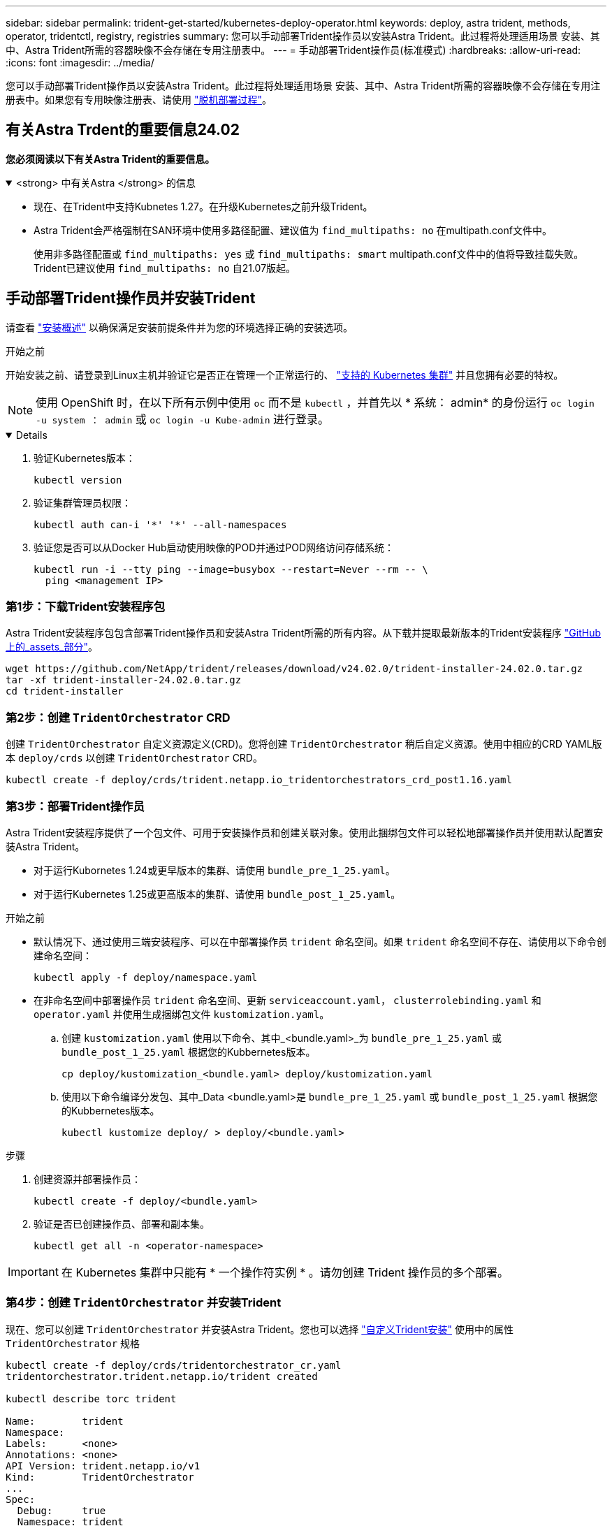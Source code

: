---
sidebar: sidebar 
permalink: trident-get-started/kubernetes-deploy-operator.html 
keywords: deploy, astra trident, methods, operator, tridentctl, registry, registries 
summary: 您可以手动部署Trident操作员以安装Astra Trident。此过程将处理适用场景 安装、其中、Astra Trident所需的容器映像不会存储在专用注册表中。 
---
= 手动部署Trident操作员(标准模式)
:hardbreaks:
:allow-uri-read: 
:icons: font
:imagesdir: ../media/


[role="lead"]
您可以手动部署Trident操作员以安装Astra Trident。此过程将处理适用场景 安装、其中、Astra Trident所需的容器映像不会存储在专用注册表中。如果您有专用映像注册表、请使用 link:kubernetes-deploy-operator-mirror.html["脱机部署过程"]。



== 有关Astra Trdent的重要信息24.02

*您必须阅读以下有关Astra Trident的重要信息。*

.<strong> 中有关Astra </strong> 的信息
[%collapsible%open]
====
* 现在、在Trident中支持Kubnetes 1.27。在升级Kubernetes之前升级Trident。
* Astra Trident会严格强制在SAN环境中使用多路径配置、建议值为 `find_multipaths: no` 在multipath.conf文件中。
+
使用非多路径配置或 `find_multipaths: yes` 或 `find_multipaths: smart` multipath.conf文件中的值将导致挂载失败。Trident已建议使用 `find_multipaths: no` 自21.07版起。



====


== 手动部署Trident操作员并安装Trident

请查看 link:../trident-get-started/kubernetes-deploy.html["安装概述"] 以确保满足安装前提条件并为您的环境选择正确的安装选项。

.开始之前
开始安装之前、请登录到Linux主机并验证它是否正在管理一个正常运行的、 link:requirements.html["支持的 Kubernetes 集群"^] 并且您拥有必要的特权。


NOTE: 使用 OpenShift 时，在以下所有示例中使用 `oc` 而不是 `kubectl` ，并首先以 * 系统： admin* 的身份运行 `oc login -u system ： admin` 或 `oc login -u Kube-admin` 进行登录。

[%collapsible%open]
====
. 验证Kubernetes版本：
+
[listing]
----
kubectl version
----
. 验证集群管理员权限：
+
[listing]
----
kubectl auth can-i '*' '*' --all-namespaces
----
. 验证您是否可以从Docker Hub启动使用映像的POD并通过POD网络访问存储系统：
+
[listing]
----
kubectl run -i --tty ping --image=busybox --restart=Never --rm -- \
  ping <management IP>
----


====


=== 第1步：下载Trident安装程序包

Astra Trident安装程序包包含部署Trident操作员和安装Astra Trident所需的所有内容。从下载并提取最新版本的Trident安装程序 link:https://github.com/NetApp/trident/releases/latest["GitHub上的_assets_部分"^]。

[listing]
----
wget https://github.com/NetApp/trident/releases/download/v24.02.0/trident-installer-24.02.0.tar.gz
tar -xf trident-installer-24.02.0.tar.gz
cd trident-installer
----


=== 第2步：创建 `TridentOrchestrator` CRD

创建 `TridentOrchestrator` 自定义资源定义(CRD)。您将创建 `TridentOrchestrator` 稍后自定义资源。使用中相应的CRD YAML版本 `deploy/crds` 以创建 `TridentOrchestrator` CRD。

[listing]
----
kubectl create -f deploy/crds/trident.netapp.io_tridentorchestrators_crd_post1.16.yaml
----


=== 第3步：部署Trident操作员

Astra Trident安装程序提供了一个包文件、可用于安装操作员和创建关联对象。使用此捆绑包文件可以轻松地部署操作员并使用默认配置安装Astra Trident。

* 对于运行Kubornetes 1.24或更早版本的集群、请使用 `bundle_pre_1_25.yaml`。
* 对于运行Kubernetes 1.25或更高版本的集群、请使用 `bundle_post_1_25.yaml`。


.开始之前
* 默认情况下、通过使用三端安装程序、可以在中部署操作员 `trident` 命名空间。如果 `trident` 命名空间不存在、请使用以下命令创建命名空间：
+
[listing]
----
kubectl apply -f deploy/namespace.yaml
----
* 在非命名空间中部署操作员 `trident` 命名空间、更新 `serviceaccount.yaml`， `clusterrolebinding.yaml` 和 `operator.yaml` 并使用生成捆绑包文件 `kustomization.yaml`。
+
.. 创建 `kustomization.yaml` 使用以下命令、其中_<bundle.yaml>_为 `bundle_pre_1_25.yaml` 或 `bundle_post_1_25.yaml` 根据您的Kubbernetes版本。
+
[listing]
----
cp deploy/kustomization_<bundle.yaml> deploy/kustomization.yaml
----
.. 使用以下命令编译分发包、其中_Data <bundle.yaml>是 `bundle_pre_1_25.yaml` 或 `bundle_post_1_25.yaml` 根据您的Kubbernetes版本。
+
[listing]
----
kubectl kustomize deploy/ > deploy/<bundle.yaml>
----




.步骤
. 创建资源并部署操作员：
+
[listing]
----
kubectl create -f deploy/<bundle.yaml>
----
. 验证是否已创建操作员、部署和副本集。
+
[listing]
----
kubectl get all -n <operator-namespace>
----



IMPORTANT: 在 Kubernetes 集群中只能有 * 一个操作符实例 * 。请勿创建 Trident 操作员的多个部署。



=== 第4步：创建 `TridentOrchestrator` 并安装Trident

现在、您可以创建 `TridentOrchestrator` 并安装Astra Trident。您也可以选择 link:kubernetes-customize-deploy.html["自定义Trident安装"] 使用中的属性 `TridentOrchestrator` 规格

[listing]
----
kubectl create -f deploy/crds/tridentorchestrator_cr.yaml
tridentorchestrator.trident.netapp.io/trident created

kubectl describe torc trident

Name:        trident
Namespace:
Labels:      <none>
Annotations: <none>
API Version: trident.netapp.io/v1
Kind:        TridentOrchestrator
...
Spec:
  Debug:     true
  Namespace: trident
Status:
  Current Installation Params:
    IPv6:                      false
    Autosupport Hostname:
    Autosupport Image:         netapp/trident-autosupport:24.02
    Autosupport Proxy:
    Autosupport Serial Number:
    Debug:                     true
    Image Pull Secrets:
    Image Registry:
    k8sTimeout:           30
    Kubelet Dir:          /var/lib/kubelet
    Log Format:           text
    Silence Autosupport:  false
    Trident Image:        netapp/trident:24.02.0
  Message:                  Trident installed  Namespace:                trident
  Status:                   Installed
  Version:                  v24.02.0
Events:
    Type Reason Age From Message ---- ------ ---- ---- -------Normal
    Installing 74s trident-operator.netapp.io Installing Trident Normal
    Installed 67s trident-operator.netapp.io Trident installed
----


== 验证安装。

可以通过多种方法验证您的安装。



=== 使用 `TridentOrchestrator` status

的状态 `TridentOrchestrator` 指示安装是否成功、并显示已安装的Trident版本。在安装期间、的状态 `TridentOrchestrator` 更改自 `Installing` to `Installed`。如果您观察到 `Failed` 状态、并且操作员无法自行恢复、 link:../troubleshooting.html["检查日志"]。

[cols="2"]
|===
| Status | Description 


| 安装 | 操作员正在使用此 `TridentOrchestrator` CR 安装 Astra Trident 。 


| 已安装 | Astra Trident 已成功安装。 


| 正在卸载 | 操作符正在卸载 Astra Trident ，因为 `sPec.uninstall=true` 。 


| 已卸载 | Astra Trident 已卸载。 


| 失败 | 操作员无法安装，修补，更新或卸载 Astra Trident ；操作员将自动尝试从此状态恢复。如果此状态仍然存在，则需要进行故障排除。 


| 正在更新 | 操作员正在更新现有安装。 


| error | 不使用 `TridentOrchestrator` 。另一个已存在。 
|===


=== 正在使用POD创建状态

您可以通过查看已创建Pod的状态来确认Astra Trident安装是否已完成：

[listing]
----
kubectl get pods -n trident

NAME                                       READY   STATUS    RESTARTS   AGE
trident-controller-7d466bf5c7-v4cpw        6/6     Running   0           1m
trident-node-linux-mr6zc                   2/2     Running   0           1m
trident-node-linux-xrp7w                   2/2     Running   0           1m
trident-node-linux-zh2jt                   2/2     Running   0           1m
trident-operator-766f7b8658-ldzsv          1/1     Running   0           3m
----


=== 使用 `tridentctl`

您可以使用 `tridentctl` 检查安装的Astra Trident版本。

[listing]
----
./tridentctl -n trident version

+----------------+----------------+
| SERVER VERSION | CLIENT VERSION |
+----------------+----------------+
| 24.02.0        | 24.02.0        |
+----------------+----------------+
----